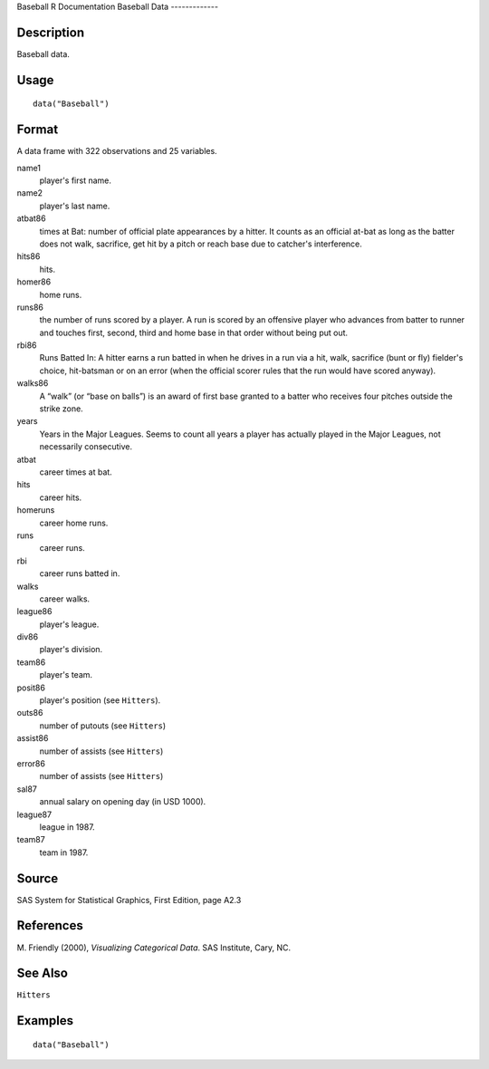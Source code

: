 Baseball
R Documentation
Baseball Data
-------------

Description
~~~~~~~~~~~

Baseball data.

Usage
~~~~~

::

    data("Baseball")

Format
~~~~~~

A data frame with 322 observations and 25 variables.

name1
    player's first name.

name2
    player's last name.

atbat86
    times at Bat: number of official plate appearances by a hitter. It
    counts as an official at-bat as long as the batter does not walk,
    sacrifice, get hit by a pitch or reach base due to catcher's
    interference.

hits86
    hits.

homer86
    home runs.

runs86
    the number of runs scored by a player. A run is scored by an
    offensive player who advances from batter to runner and touches
    first, second, third and home base in that order without being put
    out.

rbi86
    Runs Batted In: A hitter earns a run batted in when he drives in a
    run via a hit, walk, sacrifice (bunt or fly) fielder's choice,
    hit-batsman or on an error (when the official scorer rules that the
    run would have scored anyway).

walks86
    A “walk” (or “base on balls”) is an award of first base granted to
    a batter who receives four pitches outside the strike zone.

years
    Years in the Major Leagues. Seems to count all years a player has
    actually played in the Major Leagues, not necessarily consecutive.

atbat
    career times at bat.

hits
    career hits.

homeruns
    career home runs.

runs
    career runs.

rbi
    career runs batted in.

walks
    career walks.

league86
    player's league.

div86
    player's division.

team86
    player's team.

posit86
    player's position (see ``Hitters``).

outs86
    number of putouts (see ``Hitters``)

assist86
    number of assists (see ``Hitters``)

error86
    number of assists (see ``Hitters``)

sal87
    annual salary on opening day (in USD 1000).

league87
    league in 1987.

team87
    team in 1987.


Source
~~~~~~

SAS System for Statistical Graphics, First Edition, page A2.3

References
~~~~~~~~~~

M. Friendly (2000), *Visualizing Categorical Data*. SAS Institute,
Cary, NC.

See Also
~~~~~~~~

``Hitters``

Examples
~~~~~~~~

::

    data("Baseball")


